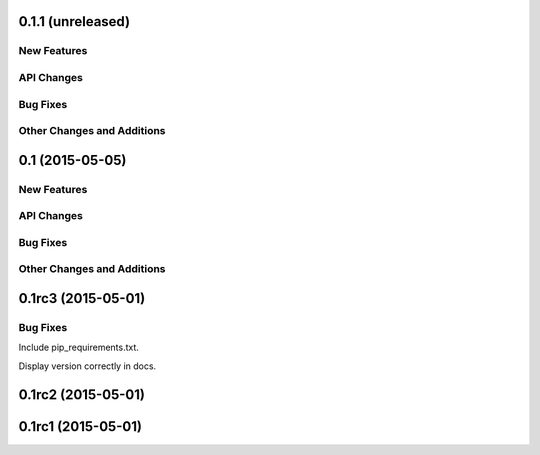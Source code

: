 0.1.1 (unreleased)
----------------

New Features
^^^^^^^^^^^^

API Changes
^^^^^^^^^^^

Bug Fixes
^^^^^^^^^

Other Changes and Additions
^^^^^^^^^^^^^^^^^^^^^^^^^^^


0.1 (2015-05-05)
----------------

New Features
^^^^^^^^^^^^

API Changes
^^^^^^^^^^^

Bug Fixes
^^^^^^^^^

Other Changes and Additions
^^^^^^^^^^^^^^^^^^^^^^^^^^^


0.1rc3 (2015-05-01)
-------------------

Bug Fixes
^^^^^^^^^
Include pip_requirements.txt.

Display version correctly in docs.

0.1rc2 (2015-05-01)
-------------------

0.1rc1 (2015-05-01)
-------------------
